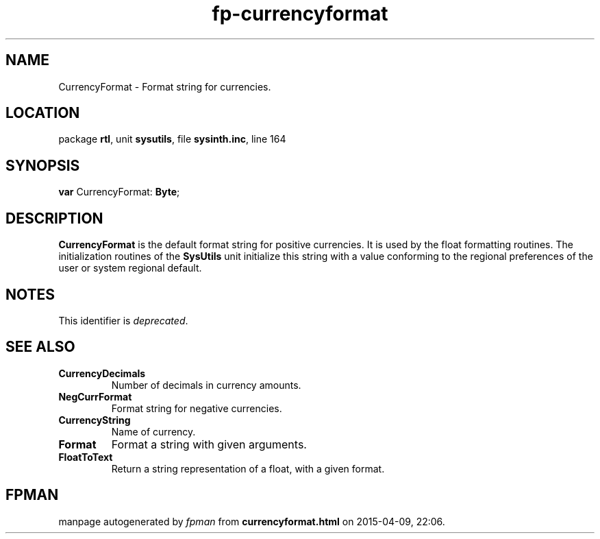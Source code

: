 .\" file autogenerated by fpman
.TH "fp-currencyformat" 3 "2014-03-14" "fpman" "Free Pascal Programmer's Manual"
.SH NAME
CurrencyFormat - Format string for currencies.
.SH LOCATION
package \fBrtl\fR, unit \fBsysutils\fR, file \fBsysinth.inc\fR, line 164
.SH SYNOPSIS
\fBvar\fR CurrencyFormat: \fBByte\fR;

.SH DESCRIPTION
\fBCurrencyFormat\fR is the default format string for positive currencies. It is used by the float formatting routines. The initialization routines of the \fBSysUtils\fR unit initialize this string with a value conforming to the regional preferences of the user or system regional default.


.SH NOTES
This identifier is \fIdeprecated\fR.
.SH SEE ALSO
.TP
.B CurrencyDecimals
Number of decimals in currency amounts.
.TP
.B NegCurrFormat
Format string for negative currencies.
.TP
.B CurrencyString
Name of currency.
.TP
.B Format
Format a string with given arguments.
.TP
.B FloatToText
Return a string representation of a float, with a given format.

.SH FPMAN
manpage autogenerated by \fIfpman\fR from \fBcurrencyformat.html\fR on 2015-04-09, 22:06.

